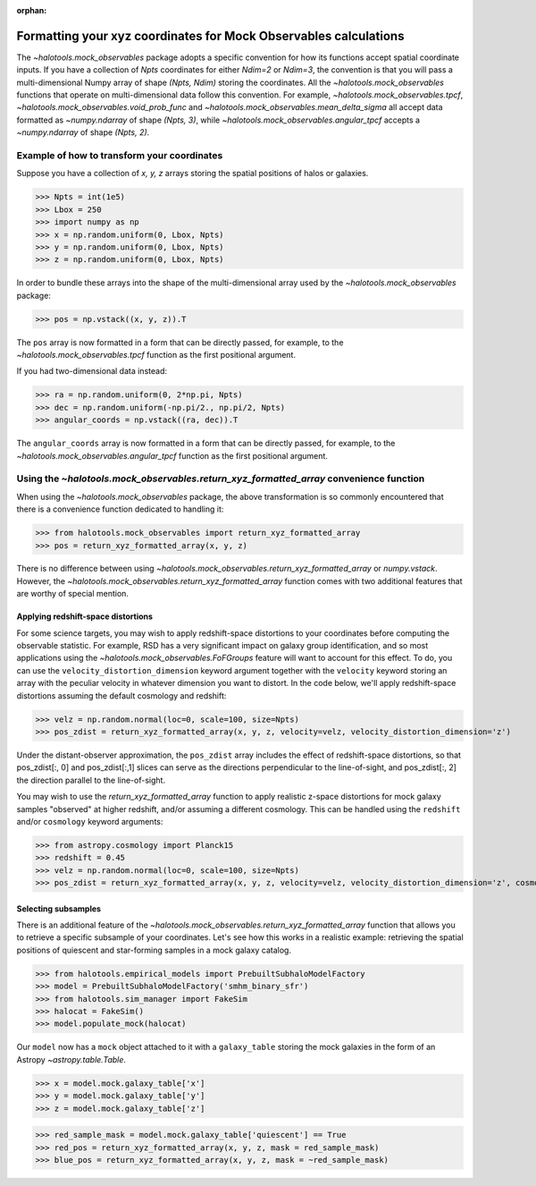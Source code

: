 :orphan:

.. _mock_obs_pos_formatting:

**************************************************************************
Formatting your xyz coordinates for Mock Observables calculations
**************************************************************************

The `~halotools.mock_observables` package adopts a specific convention for
how its functions accept spatial coordinate inputs.
If you have a collection of *Npts* coordinates for either *Ndim=2* or *Ndim=3*,
the convention is that you will pass a multi-dimensional Numpy array
of shape *(Npts, Ndim)* storing the coordinates.
All the `~halotools.mock_observables` functions that operate on multi-dimensional data
follow this convention. For example,
`~halotools.mock_observables.tpcf`, `~halotools.mock_observables.void_prob_func`
and `~halotools.mock_observables.mean_delta_sigma` all accept data formatted as
`~numpy.ndarray` of shape *(Npts, 3)*, while `~halotools.mock_observables.angular_tpcf` accepts
a `~numpy.ndarray` of shape *(Npts, 2)*.

Example of how to transform your coordinates
===============================================
Suppose you have a collection of *x, y, z* arrays
storing the spatial positions of halos or galaxies.

>>> Npts = int(1e5)
>>> Lbox = 250
>>> import numpy as np
>>> x = np.random.uniform(0, Lbox, Npts)
>>> y = np.random.uniform(0, Lbox, Npts)
>>> z = np.random.uniform(0, Lbox, Npts)

In order to bundle these arrays into the shape of the multi-dimensional array
used by the `~halotools.mock_observables` package:

>>> pos = np.vstack((x, y, z)).T

The ``pos`` array is now formatted in a form that can be directly passed, for example,
to the `~halotools.mock_observables.tpcf` function as the first positional argument.

If you had two-dimensional data instead:

>>> ra = np.random.uniform(0, 2*np.pi, Npts)
>>> dec = np.random.uniform(-np.pi/2., np.pi/2, Npts)
>>> angular_coords = np.vstack((ra, dec)).T

The ``angular_coords`` array is now formatted in a form that can be directly passed, for example,
to the `~halotools.mock_observables.angular_tpcf` function as the first positional argument.

Using the `~halotools.mock_observables.return_xyz_formatted_array` convenience function
=========================================================================================

When using the `~halotools.mock_observables` package,
the above transformation is so commonly encountered that there is a convenience function
dedicated to handling it:

>>> from halotools.mock_observables import return_xyz_formatted_array
>>> pos = return_xyz_formatted_array(x, y, z)

There is no difference between using
`~halotools.mock_observables.return_xyz_formatted_array` or `numpy.vstack`.
However, the `~halotools.mock_observables.return_xyz_formatted_array` function comes
with two additional features that are worthy of special mention.

Applying redshift-space distortions
---------------------------------------
For some science targets, you may wish to apply redshift-space distortions to your
coordinates before computing the observable statistic.
For example, RSD has a very significant impact on galaxy group identification,
and so most applications using the `~halotools.mock_observables.FoFGroups` feature
will want to account for this effect.
To do, you can use the ``velocity_distortion_dimension`` keyword argument together
with the ``velocity`` keyword storing an array with
the peculiar velocity in whatever dimension you want to distort. In the code below,
we'll apply redshift-space distortions assuming the default cosmology and redshift:

>>> velz = np.random.normal(loc=0, scale=100, size=Npts)
>>> pos_zdist = return_xyz_formatted_array(x, y, z, velocity=velz, velocity_distortion_dimension='z')

Under the distant-observer approximation,
the ``pos_zdist`` array includes the effect of redshift-space distortions,
so that pos_zdist[:, 0] and pos_zdist[:,1] slices
can serve as the directions perpendicular to the line-of-sight,
and pos_zdist[:, 2] the direction parallel to the line-of-sight.

You may wish to use the `return_xyz_formatted_array` function to apply realistic z-space
distortions for mock galaxy samples "observed" at higher redshift, and/or assuming a different cosmology.
This can be handled using the ``redshift`` and/or ``cosmology`` keyword arguments:

>>> from astropy.cosmology import Planck15
>>> redshift = 0.45
>>> velz = np.random.normal(loc=0, scale=100, size=Npts)
>>> pos_zdist = return_xyz_formatted_array(x, y, z, velocity=velz, velocity_distortion_dimension='z', cosmology=Planck15, redshift=redshift)


Selecting subsamples
-----------------------
There is an additional feature of the
`~halotools.mock_observables.return_xyz_formatted_array` function
that allows you to retrieve a specific subsample of your coordinates.
Let's see how this works in a realistic example:
retrieving the spatial positions of quiescent and star-forming samples
in a mock galaxy catalog.

>>> from halotools.empirical_models import PrebuiltSubhaloModelFactory
>>> model = PrebuiltSubhaloModelFactory('smhm_binary_sfr')
>>> from halotools.sim_manager import FakeSim
>>> halocat = FakeSim()
>>> model.populate_mock(halocat)

Our ``model`` now has a ``mock`` object attached to it with a ``galaxy_table``
storing the mock galaxies in the form of an Astropy `~astropy.table.Table`.

>>> x = model.mock.galaxy_table['x']
>>> y = model.mock.galaxy_table['y']
>>> z = model.mock.galaxy_table['z']

>>> red_sample_mask = model.mock.galaxy_table['quiescent'] == True
>>> red_pos = return_xyz_formatted_array(x, y, z, mask = red_sample_mask)
>>> blue_pos = return_xyz_formatted_array(x, y, z, mask = ~red_sample_mask)



























